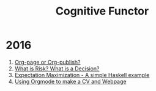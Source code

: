 #+Title: Cognitive Functor
* 2016
  1. [[file:blog/orgpage-orgpublish.org][Org-page or Org-publish?]]
  2. [[file:blog/deciding-what-we-mean-by-deciding.org][What is Risk? What is a Decision?]]
  3. [[file:blog/expMax.org][Expectation Maximization - A simple Haskell example]]
  4. [[file:blog/trying-to-make-a-cv-with-orgmode.org][Using Orgmode to make a CV and Webpage]]

